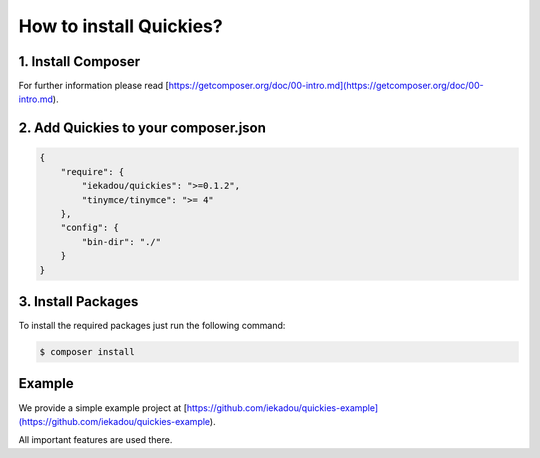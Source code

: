 .. _setup:

How to install Quickies?
========================

1. Install Composer
-------------------

For further information please read [https://getcomposer.org/doc/00-intro.md](https://getcomposer.org/doc/00-intro.md).

2. Add Quickies to your composer.json
-------------------------------------

.. code-block:: json

    {
        "require": {
            "iekadou/quickies": ">=0.1.2",
            "tinymce/tinymce": ">= 4"
        },
        "config": {
            "bin-dir": "./"
        }
    }

3. Install Packages
-------------------

To install the required packages just run the following command:

.. code-block:: bash

    $ composer install

Example
-------

We provide a simple example project at [https://github.com/iekadou/quickies-example](https://github.com/iekadou/quickies-example).

All important features are used there.
